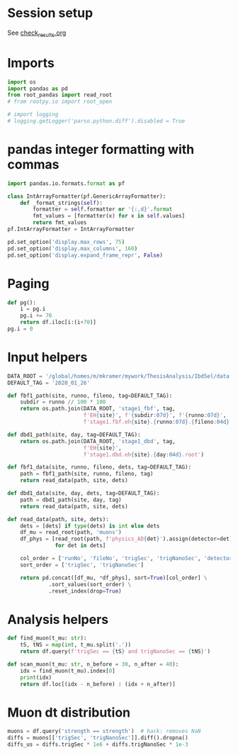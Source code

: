 #+PROPERTY: header-args:jupyter-python+ :async t
#+PROPERTY: header-args:jupyter-python+ :session /global/u2/m/mkramer/.local/share/jupyter/runtime/kernel-39333.json

* Session setup
See [[file:check_results.org::*Session setup][check_results.org]]

* Imports
#+begin_src jupyter-python :results silent
import os
import pandas as pd
from root_pandas import read_root
# from rootpy.io import root_open

# import logging
# logging.getLogger('parso.python.diff').disabled = True
#+end_src

* pandas integer formatting with commas
#+begin_src jupyter-python :results silent
import pandas.io.formats.format as pf

class IntArrayFormatter(pf.GenericArrayFormatter):
    def _format_strings(self):
        formatter = self.formatter or '{:,d}'.format
        fmt_values = [formatter(x) for x in self.values]
        return fmt_values
pf.IntArrayFormatter = IntArrayFormatter

pd.set_option('display.max_rows', 75)
pd.set_option('display.max_columns', 160)
pd.set_option('display.expand_frame_repr', False)
#+end_src

* Paging
#+begin_src jupyter-python :results silent
def pg():
    i = pg.i
    pg.i += 70
    return df.iloc[i:(i+70)]
pg.i = 0
#+end_src

* Input helpers
#+begin_src jupyter-python :results silent
DATA_ROOT = '/global/homes/m/mkramer/mywork/ThesisAnalysis/IbdSel/data'
DEFAULT_TAG = '2020_01_26'

def fbf1_path(site, runno, fileno, tag=DEFAULT_TAG):
    subdir = runno // 100 * 100
    return os.path.join(DATA_ROOT, 'stage1_fbf', tag,
                        f'EH{site}', f'{subdir:07d}', f'{runno:07d}',
                        f'stage1.fbf.eh{site}.{runno:07d}.{fileno:04d}.root')

def dbd1_path(site, day, tag=DEFAULT_TAG):
    return os.path.join(DATA_ROOT, 'stage1_dbd', tag,
                        f'EH{site}',
                        f'stage1.dbd.eh{site}.{day:04d}.root')

def fbf1_data(site, runno, fileno, dets, tag=DEFAULT_TAG):
    path = fbf1_path(site, runno, fileno, tag)
    return read_data(path, site, dets)

def dbd1_data(site, day, dets, tag=DEFAULT_TAG):
    path = dbd1_path(site, day, tag)
    return read_data(path, site, dets)

def read_data(path, site, dets):
    dets = [dets] if type(dets) is int else dets
    df_mu = read_root(path, 'muons')
    df_phys = [read_root(path, f'physics_AD{det}').assign(detector=det)
               for det in dets]

    col_order = ['runNo', 'fileNo', 'trigSec', 'trigNanoSec', 'detector', 'strength', 'trigNo', 'energy']
    sort_order = ['trigSec', 'trigNanoSec']

    return pd.concat([df_mu, *df_phys], sort=True)[col_order] \
             .sort_values(sort_order) \
             .reset_index(drop=True)
#+end_src

* Analysis helpers
#+begin_src jupyter-python :results silent
def find_muon(t_mu: str):
    tS, tNS = map(int, t_mu.split('.'))
    return df.query(f'trigSec == {tS} and trigNanoSec == {tNS}')

def scan_muon(t_mu: str, n_before = 30, n_after = 40):
    idx = find_muon(t_mu).index[0]
    print(idx)
    return df.loc[(idx - n_before) : (idx + n_after)]
#+end_src

* Muon dt distribution
#+begin_src jupyter-python
muons = df.query('strength == strength')  # hack: removes NaN
diffs = muons[['trigSec', 'trigNanoSec']].diff().dropna()
diffs_us = diffs.trigSec * 1e6 + diffs.trigNanoSec * 1e-3
#+end_src

#+RESULTS:
: # Out[75]:
